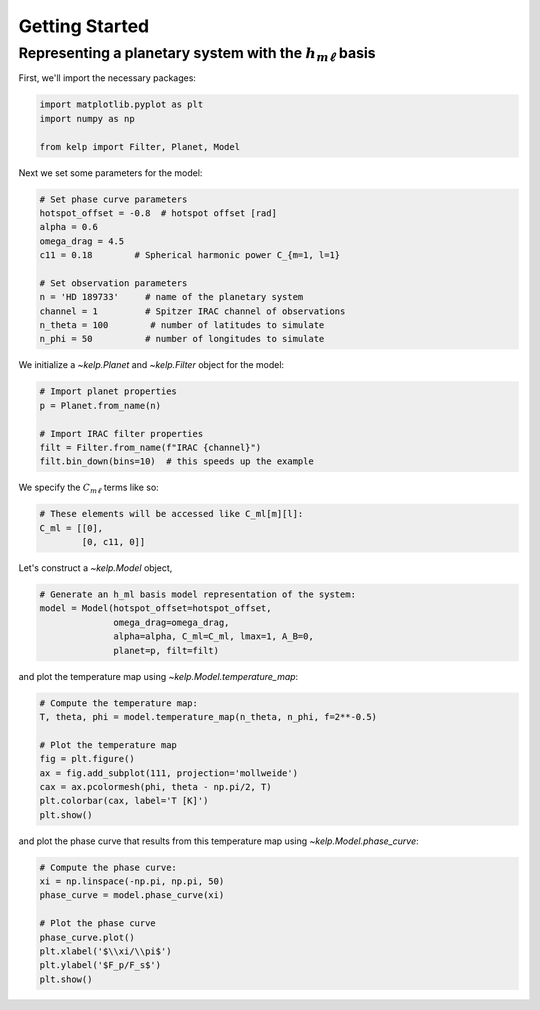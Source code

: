 Getting Started
===============

Representing a planetary system with the :math:`h_{m\ell}` basis
----------------------------------------------------------------

First, we'll import the necessary packages:

.. code-block:: python

    import matplotlib.pyplot as plt
    import numpy as np

    from kelp import Filter, Planet, Model

Next we set some parameters for the model:

.. code-block:: python

    # Set phase curve parameters
    hotspot_offset = -0.8  # hotspot offset [rad]
    alpha = 0.6
    omega_drag = 4.5
    c11 = 0.18        # Spherical harmonic power C_{m=1, l=1}

    # Set observation parameters
    n = 'HD 189733'     # name of the planetary system
    channel = 1         # Spitzer IRAC channel of observations
    n_theta = 100        # number of latitudes to simulate
    n_phi = 50          # number of longitudes to simulate

We initialize a `~kelp.Planet` and `~kelp.Filter` object for the model:

.. code-block:: python

    # Import planet properties
    p = Planet.from_name(n)

    # Import IRAC filter properties
    filt = Filter.from_name(f"IRAC {channel}")
    filt.bin_down(bins=10)  # this speeds up the example

We specify the :math:`C_{m\ell}` terms like so:

.. code-block:: python

    # These elements will be accessed like C_ml[m][l]:
    C_ml = [[0],
            [0, c11, 0]]

Let's construct a `~kelp.Model` object,

.. code-block:: python

    # Generate an h_ml basis model representation of the system:
    model = Model(hotspot_offset=hotspot_offset,
                  omega_drag=omega_drag,
                  alpha=alpha, C_ml=C_ml, lmax=1, A_B=0,
                  planet=p, filt=filt)

and plot the temperature map using `~kelp.Model.temperature_map`:

.. code-block:: python

    # Compute the temperature map:
    T, theta, phi = model.temperature_map(n_theta, n_phi, f=2**-0.5)

    # Plot the temperature map
    fig = plt.figure()
    ax = fig.add_subplot(111, projection='mollweide')
    cax = ax.pcolormesh(phi, theta - np.pi/2, T)
    plt.colorbar(cax, label='T [K]')
    plt.show()

.. plot::

    import matplotlib.pyplot as plt
    import numpy as np

    from kelp import Filter, Planet, Model

    # Set phase curve parameters
    hotspot_offset = -0.8  # hotspot offset [rad]
    alpha = 0.6
    omega_drag = 4.5
    c11 = 0.18        # Spherical harmonic power C_{m=1, l=1}

    # Set observation parameters
    n = 'HD 189733'     # name of the planetary system
    channel = 1         # Spitzer IRAC channel of observations
    n_theta = 100       # number of latitudes to simulate
    n_phi = 50          # number of longitudes to simulate

    # Import planet properties
    p = Planet.from_name(n)

    # Import IRAC filter properties
    filt = Filter.from_name(f"IRAC {channel}")
    filt.bin_down(10)  # this speeds up the example

    # These elements will be accessed like C_ml[m][l]:
    C_ml = [[0],
            [0, c11, 0]]

    # Generate an h_ml basis model representation of the system:
    model = Model(hotspot_offset=hotspot_offset,
                  omega_drag=omega_drag,
                  alpha=alpha, C_ml=C_ml, lmax=1, A_B=0,
                  planet=p, filt=filt)

    # Compute the temperature map:
    T, theta, phi = model.temperature_map(n_theta, n_phi, f=2**-0.5)

    # Plot the temperature map
    fig = plt.figure()
    ax = fig.add_subplot(111, projection='mollweide')
    cax = ax.pcolormesh(phi, theta - np.pi/2, T)
    plt.colorbar(cax, label='T [K]', ax=ax)
    ax.set(xlabel='$\\phi/\\pi$', ylabel='$\\theta/\\pi$')
    plt.show()

and plot the phase curve that results from this temperature map using
`~kelp.Model.phase_curve`:

.. code-block:: python

    # Compute the phase curve:
    xi = np.linspace(-np.pi, np.pi, 50)
    phase_curve = model.phase_curve(xi)

    # Plot the phase curve
    phase_curve.plot()
    plt.xlabel('$\\xi/\\pi$')
    plt.ylabel('$F_p/F_s$')
    plt.show()

.. plot::

    import matplotlib.pyplot as plt
    import numpy as np

    from kelp import Filter, Planet, Model

    # Set phase curve parameters
    hotspot_offset = -0.8  # hotspot offset [rad]
    alpha = 0.6
    omega_drag = 4.5
    c11 = 0.18        # Spherical harmonic power C_{m=1, l=1}

    # Set observation parameters
    n = 'HD 189733'     # name of the planetary system
    channel = 1         # Spitzer IRAC channel of observations

    # Import planet properties
    p = Planet.from_name(n)

    # Import IRAC filter properties
    filt = Filter.from_name(f"IRAC {channel}")
    filt.bin_down(10)  # this speeds up the example

    # These elements will be accessed like C_ml[m][l]:
    C_ml = [[0],
            [0, c11, 0]]

    # Generate an h_ml basis model representation of the system:
    model = Model(hotspot_offset=hotspot_offset,
                  omega_drag=omega_drag,
                  alpha=alpha, C_ml=C_ml, lmax=1, A_B=0,
                  planet=p, filt=filt)

    # Compute the phase curve:
    xi = np.linspace(-np.pi, np.pi, 50)
    phase_curve = model.phase_curve(xi)

    # Plot the phase curve
    phase_curve.plot()
    plt.xlabel('$\\xi/\\pi$')
    plt.ylabel('$\\rm F_p/F_s$')
    plt.show()
